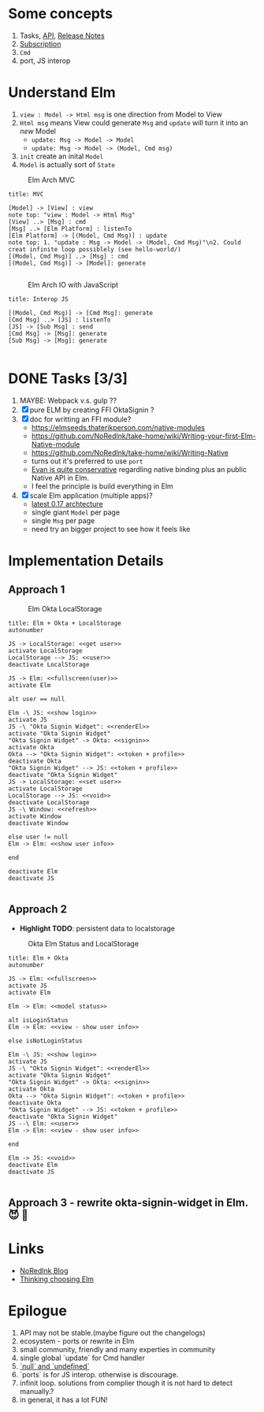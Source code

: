 * Some concepts

  1. Tasks, [[http://package.elm-lang.org/packages/elm-lang/core/4.0.5/Task][API]], [[http://elm-lang.org/blog/announce/0.15][Release Notes]]
  2. [[http://elm-lang.org/blog/farewell-to-frp][Subscription]]
  3. ~Cmd~
  4. port, JS interop


* Understand Elm

  1. ~view : Model -> Html msg~ is one direction from Model to View
  2. ~Html msg~ means View could generate ~Msg~ and ~update~ will turn
     it into an /new/ Model
     - ~update: Msg -> Model -> Model~
     - ~update: Msg -> Model -> (Model, Cmd msg)~
  3. ~init~ create an inital ~Model~
  4. ~Model~ is actually sort of ~State~

#+CAPTION: Elm Arch MVC
#+NAME:   fig:elm-arch-mvc.svg
[[./data/elm-arch-mvc.png]]

#+BEGIN_SRC plantuml :file data/elm-arch-mvc.png :results output silent
title: MVC

[Model] -> [View] : view
note top: "view : Model -> Html Msg"
[View] ..> [Msg] : cmd
[Msg] ..> [Elm Platform] : listenTo
[Elm Platform] -> [(Model, Cmd Msg)] : update
note top: 1. "update : Msg -> Model -> (Model, Cmd Msg)"\n2. Could creat infinite loop possiblely (see hello-world/)
[(Model, Cmd Msg)] ..> [Msg] : cmd
[(Model, Cmd Msg)] -> [Model]: generate

#+END_SRC


#+CAPTION: Elm Arch IO with JavaScript
#+NAME:   fig:elm-arch-interop-js.svg
[[./data/elm-arch-interop-js.png]]

#+BEGIN_SRC plantuml :file data/elm-arch-interop-js.png :results silent
title: Interop JS

[(Model, Cmd Msg)] -> [Cmd Msg]: generate
[Cmd Msg] ..> [JS] : listenTo
[JS] -> [Sub Msg] : send
[Cmd Msg] -> [Msg]: generate
[Sub Msg] -> [Msg]: generate

#+END_SRC


* DONE Tasks [3/3]
  CLOSED: [2016-11-18 Fri 14:01]

  1. MAYBE: Webpack v.s. gulp ??
  2. [X] pure ELM by creating FFI OktaSignin ?
  3. [X] doc for writting an FFI module?
     - https://elmseeds.thaterikperson.com/native-modules
     - https://github.com/NoRedInk/take-home/wiki/Writing-your-first-Elm-Native-module
     - https://github.com/NoRedInk/take-home/wiki/Writing-Native
     - turns out it's preferred to use ~port~
     - [[https://groups.google.com/forum/#!topic/elm-dev/1JW6wknkDIo][Evan is quite conservative]] regardling native binding plus an
       public Native API in Elm.
     - I feel the principle is build everything in Elm
  4. [X] scale Elm application (multiple apps)?
     - [[https://guide.elm-lang.org/architecture/][latest 0.17 archtecture]]
     - single giant ~Model~ per page
     - single ~Msg~ per page
     - need try an bigger project to see how it feels like

* Implementation Details
** Approach 1

#+CAPTION: Elm Okta LocalStorage
#+NAME: fig:elm-okta-localstorage.png
[[./data/okta-elm-localstorage.png]]

#+BEGIN_SRC plantuml :file data/okta-elm-localstorage.png :results silent
title: Elm + Okta + LocalStorage
autonumber

JS -> LocalStorage: <<get user>>
activate LocalStorage
LocalStorage --> JS: <<user>>
deactivate LocalStorage

JS -> Elm: <<fullscreen(user)>>
activate Elm

alt user == null

Elm -\ JS: <<show login>>
activate JS
JS -\ "Okta Signin Widget": <<renderEl>>
activate "Okta Signin Widget"
"Okta Signin Widget" -> Okta: <<signin>>
activate Okta
Okta --> "Okta Signin Widget": <<token + profile>>
deactivate Okta
"Okta Signin Widget" --> JS: <<token + profile>>
deactivate "Okta Signin Widget"
JS -> LocalStorage: <<set user>>
activate LocalStorage
LocalStorage --> JS: <<void>>
deactivate LocalStorage
JS -\ Window: <<refresh>>
activate Window
deactivate Window

else user != null
Elm -> Elm: <<show user info>>

end

deactivate Elm
deactivate JS

#+END_SRC


** Approach 2

   - *Highlight TODO*: persistent data to localstorage

#+CAPTION: Okta Elm Status and LocalStorage
#+NAME: fig:okta-elm-status.png
[[./data/okta-elm-status.png]]

#+BEGIN_SRC plantuml :file data/okta-elm-status.png :results silent
title: Elm + Okta
autonumber

JS -> Elm: <<fullscreen>>
activate JS
activate Elm

Elm -> Elm: <<model status>>

alt isLoginStatus
Elm -> Elm: <<view - show user info>>

else isNotLoginStatus

Elm -\ JS: <<show login>>
activate JS
JS -\ "Okta Signin Widget": <<renderEl>>
activate "Okta Signin Widget"
"Okta Signin Widget" -> Okta: <<signin>>
activate Okta
Okta --> "Okta Signin Widget": <<token + profile>>
deactivate Okta
"Okta Signin Widget" --> JS: <<token + profile>>
deactivate "Okta Signin Widget"
JS --\ Elm: <<user>>
Elm -> Elm: <<view - show user info>>

end

Elm -> JS: <<void>>
deactivate Elm
deactivate JS

#+END_SRC

** Approach 3 - rewrite okta-signin-widget in Elm. 😈 🌱

* Links

  - [[http://tech.noredink.com/][NoRedInk Blog]]
  - [[http://www.gizra.com/content/thinking-choosing-elm/][Thinking choosing Elm]]

* Epilogue
  1. API may not be stable.(maybe figure out the changelogs)
  2. ecosystem - ports or rewrite in Elm
  3. small community, friendly and many experties in community
  4. single global `update` for Cmd handler
  5. [[https://github.com/elm-guides/elm-for-js/blob/master/Where%2520Did%2520Null%2520And%2520Undefined%2520Go.md][`null` and `undefined`]]
  6. `ports` is for JS interop. otherwise is discourage.
  7. infinit loop. solutions from complier though it is not hard to
     detect manually.?
  8. in general, it has a lot FUN!
